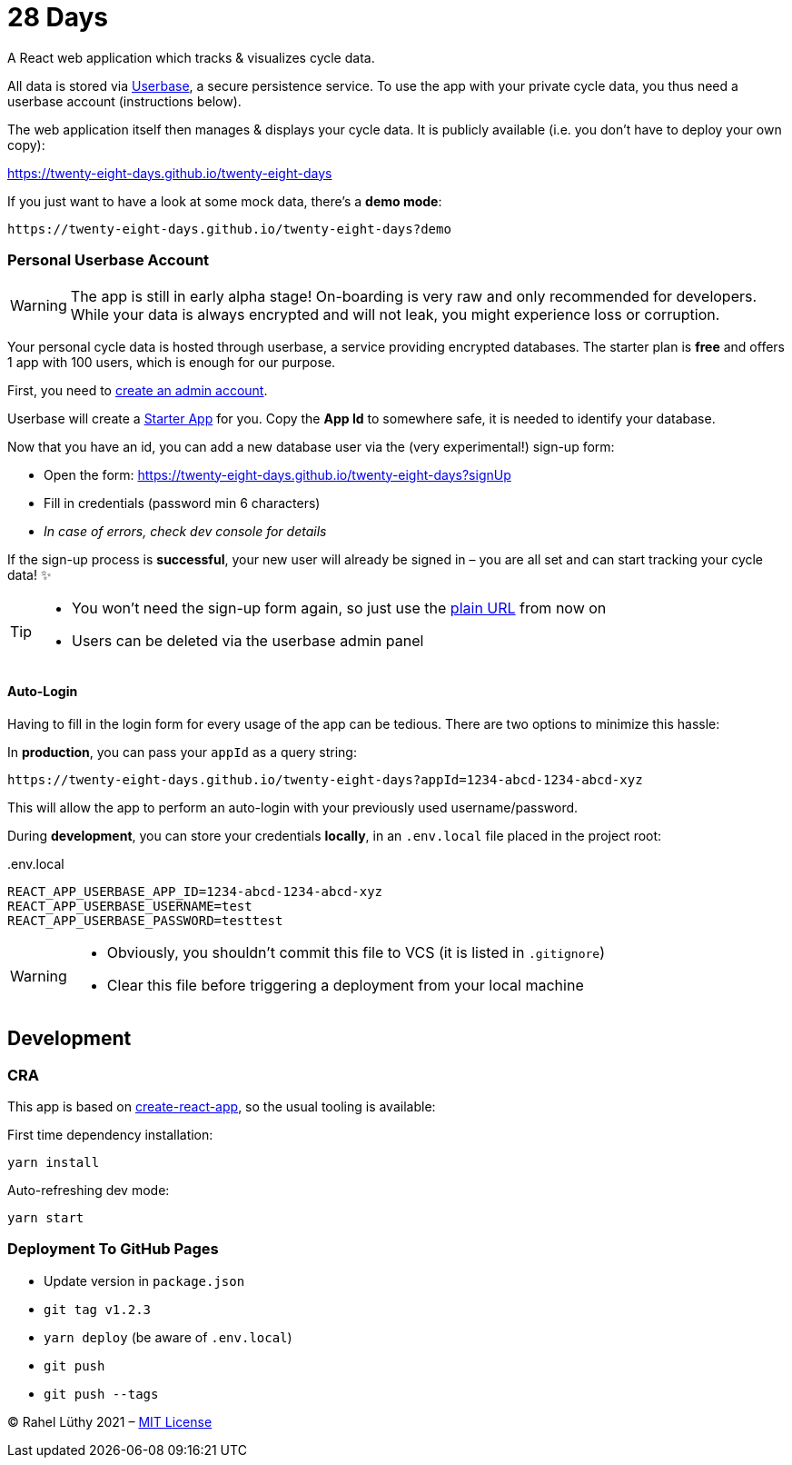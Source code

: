 = 28 Days

A React web application which tracks & visualizes cycle data.

All data is stored via https://userbase.com/[Userbase], a secure persistence service.
To use the app with your private cycle data, you thus need a userbase account (instructions below).

The web application itself then manages & displays your cycle data.
It is publicly available (i.e. you don't have to deploy your own copy):

https://twenty-eight-days.github.io/twenty-eight-days

If you just want to have a look at some mock data, there's a *demo mode*:

----
https://twenty-eight-days.github.io/twenty-eight-days?demo
----

=== Personal Userbase Account

[WARNING]
====
The app is still in early alpha stage!
On-boarding is very raw and only recommended for developers.
While your data is always encrypted and will not leak, you might experience loss or corruption.
====

Your personal cycle data is hosted through userbase, a service providing encrypted databases.
The starter plan is *free* and offers 1 app with 100 users, which is enough for our purpose.

First, you need to https://v1.userbase.com/#create-admin[create an admin account].

Userbase will create a https://v1.userbase.com/#app=Starter%20App[Starter App] for you.
Copy the *App Id* to somewhere safe, it is needed to identify your database.

Now that you have an id, you can add a new database user via the (very experimental!) sign-up form:

* Open the form: https://twenty-eight-days.github.io/twenty-eight-days?signUp
* Fill in credentials (password min 6 characters)
* _In case of errors, check dev console for details_

If the sign-up process is *successful*, your new user will already be signed in – you are all set and can start tracking your cycle data! ✨

[TIP]
====
* You won't need the sign-up form again, so just use the https://twenty-eight-days.github.io/twenty-eight-days[plain URL] from now on
* Users can be deleted via the userbase admin panel
====

==== Auto-Login

Having to fill in the login form for every usage of the app can be tedious.
There are two options to minimize this hassle:

In *production*, you can pass your `appId` as a query string:

----
https://twenty-eight-days.github.io/twenty-eight-days?appId=1234-abcd-1234-abcd-xyz
----

This will allow the app to perform an auto-login with your previously used username/password.

During *development*, you can store your credentials *locally*, in an `.env.local` file placed in the project root:

[title=.env.local]
----
REACT_APP_USERBASE_APP_ID=1234-abcd-1234-abcd-xyz
REACT_APP_USERBASE_USERNAME=test
REACT_APP_USERBASE_PASSWORD=testtest
----

[WARNING]
====
* Obviously, you shouldn't commit this file to VCS (it is listed in `.gitignore`)
* Clear this file before triggering a deployment from your local machine
====

== Development

=== CRA

This app is based on https://github.com/facebook/create-react-app[create-react-app], so the usual tooling is available:

First time dependency installation:
----
yarn install
----

Auto-refreshing dev mode:
----
yarn start
----

=== Deployment To GitHub Pages

* Update version in `package.json`
* `git tag v1.2.3`
* `yarn deploy` (be aware of `.env.local`)
* `git push`
* `git push --tags`

&copy; Rahel Lüthy 2021 – link:LICENSE[MIT License]
